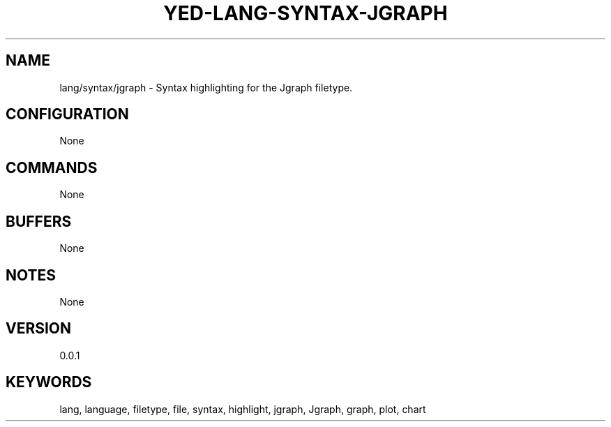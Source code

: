 .TH YED-LANG-SYNTAX-JGRAPH 7 "YED Plugin Manuals" "" "YED Plugin Manuals"
.SH NAME
lang/syntax/jgraph \- Syntax highlighting for the Jgraph filetype.
.SH CONFIGURATION
None
.SH COMMANDS
None
.SH BUFFERS
None
.SH NOTES
None
.SH VERSION
0.0.1
.SH KEYWORDS
lang, language, filetype, file, syntax, highlight, jgraph, Jgraph, graph, plot, chart
